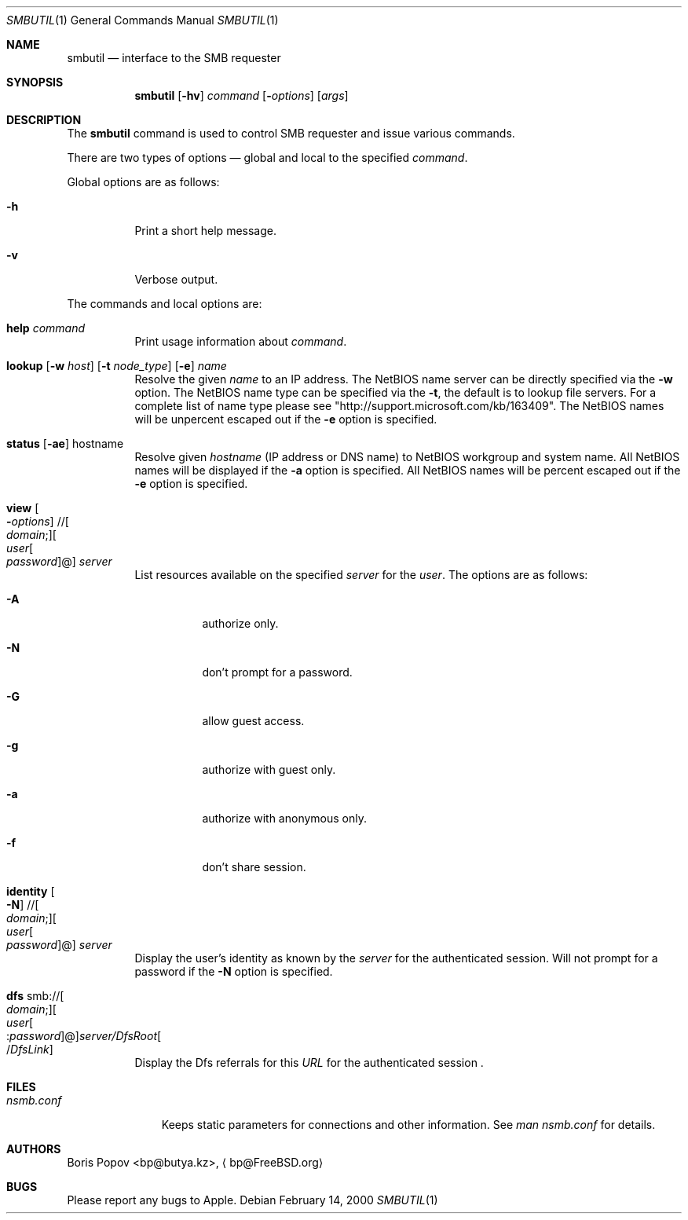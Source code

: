 .\" $Id: smbutil.1,v 1.6 2006/01/06 07:37:18 lindak Exp $
.Dd February 14, 2000
.Dt SMBUTIL 1
.Os
.Sh NAME
.Nm smbutil
.Nd "interface to the SMB requester"
.Sh SYNOPSIS
.Nm
.Op Fl hv
.Ar command
.Op Fl Ar options
.Op Ar args
.Sh DESCRIPTION
The
.Nm
command is used to control SMB requester and issue various commands.
.Pp
There are two types of options \(em global and local to the specified
.Ar command .
.Pp
Global options are as follows:
.Bl -tag -width indent
.It Fl h
Print a short help message.
.It Fl v
Verbose output.
.El
.Pp
The commands and local options are:
.Bl -tag -width indent
.It Cm help Ar command
Print usage information about
.Ar command .
.It Xo
.Cm lookup
.Op Fl w Ar host
.Op Fl t Ar node_type
.Op Fl e
.Ar name
.Xc
Resolve the given
.Ar name
to an IP address.
The NetBIOS name server can be 
directly specified via the
.Fl w
option. The NetBIOS name type can be specified via the 
.Fl t ,
the default is to lookup file servers. For a complete list of name type please see "http://support.microsoft.com/kb/163409".
The NetBIOS names will be unpercent escaped out if the 
.Fl e
option is specified.
.It Xo
.Cm status
.Op Fl ae
hostname
.Xc
Resolve given
.Ar hostname
(IP address or DNS name) to NetBIOS workgroup and system name. All 
NetBIOS names will be displayed if the 
.Fl a
option is specified. All NetBIOS names will be percent escaped out if the 
.Fl e
option is specified.
.It Xo
.Cm view
.Oo Fl Ar options
.Oc // Ns Oo Ar domain ;
.Oc Ns Oo Ar user Ns Oo
.Pf \: Ar password
.Oc Ns @ Ns Oc Ar server
.Xc
List resources available on the specified
.Ar server
for the 
.Ar user . 
The options are as follows:
.Bl -tag -width indent
.It Fl A 
authorize only.
.It Fl N 
don't prompt for a password.
.It Fl G 
allow guest access.
.It Fl g 
authorize with guest only.
.It Fl a
authorize with anonymous only.
.It Fl f
don't share session.
.El
.Pp
.It Xo
.Cm identity
.Oo Fl N
.Oc // Ns Oo Ar domain ;
.Oc Ns Oo Ar user Ns Oo
.Pf \: Ar password
.Oc Ns @ Ns Oc Ar server
.Xc
Display the user's identity as known by the
.Ar server
for the authenticated session. Will not prompt for a password if the 
.Fl N
option is specified.
.It Xo
.Cm dfs 
.Pf smb:// Oo Ar domain ;
.Oc Ns Oo Ar user Ns Oo
.Pf : Ar password
.Oc Ns @ Ns Oc Ns Ar server/DfsRoot Ns Oo
.Pf / Ar DfsLink
.Oc
.Xc
Display the Dfs referrals for this 
.Ar URL
for the authenticated session .
.El
.Sh FILES
.Bl -tag -width ".Pa nsmb.conf" -compact
.It Pa nsmb.conf
Keeps static parameters for connections and other information.
See
.Pa man nsmb.conf
for details.
.El
.Sh AUTHORS
.An Boris Popov Aq bp@butya.kz ,
.Aq bp@FreeBSD.org
.Sh BUGS
Please report any bugs to Apple.
